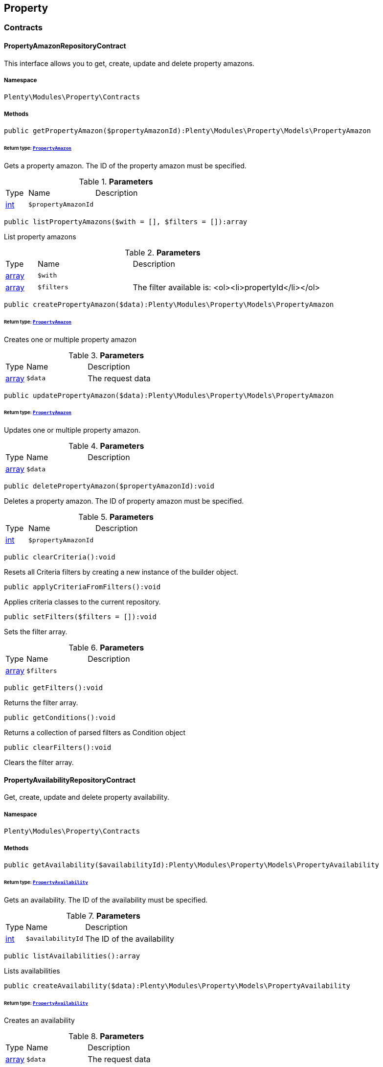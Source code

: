 

[[property_property]]
== Property

[[property_property_contracts]]
===  Contracts
[[property_contracts_propertyamazonrepositorycontract]]
==== PropertyAmazonRepositoryContract

This interface allows you to get, create, update and delete property amazons.



===== Namespace

`Plenty\Modules\Property\Contracts`






===== Methods

[source%nowrap, php]
----

public getPropertyAmazon($propertyAmazonId):Plenty\Modules\Property\Models\PropertyAmazon

----

    


====== *Return type:*        xref:Property.adoc#property_models_propertyamazon[`PropertyAmazon`]


Gets a property amazon. The ID of the property amazon must be specified.

.*Parameters*
[cols="10%,30%,60%"]
|===
|Type |Name |Description
|link:http://php.net/int[int^]
a|`$propertyAmazonId`
a|
|===


[source%nowrap, php]
----

public listPropertyAmazons($with = [], $filters = []):array

----

    





List property amazons

.*Parameters*
[cols="10%,30%,60%"]
|===
|Type |Name |Description
|link:http://php.net/array[array^]
a|`$with`
a|

|link:http://php.net/array[array^]
a|`$filters`
a|The filter available is:
<ol><li>propertyId</li></ol>
|===


[source%nowrap, php]
----

public createPropertyAmazon($data):Plenty\Modules\Property\Models\PropertyAmazon

----

    


====== *Return type:*        xref:Property.adoc#property_models_propertyamazon[`PropertyAmazon`]


Creates one or multiple property amazon

.*Parameters*
[cols="10%,30%,60%"]
|===
|Type |Name |Description
|link:http://php.net/array[array^]
a|`$data`
a|The request data
|===


[source%nowrap, php]
----

public updatePropertyAmazon($data):Plenty\Modules\Property\Models\PropertyAmazon

----

    


====== *Return type:*        xref:Property.adoc#property_models_propertyamazon[`PropertyAmazon`]


Updates one or multiple property amazon.

.*Parameters*
[cols="10%,30%,60%"]
|===
|Type |Name |Description
|link:http://php.net/array[array^]
a|`$data`
a|
|===


[source%nowrap, php]
----

public deletePropertyAmazon($propertyAmazonId):void

----

    





Deletes a property amazon. The ID of property amazon must be specified.

.*Parameters*
[cols="10%,30%,60%"]
|===
|Type |Name |Description
|link:http://php.net/int[int^]
a|`$propertyAmazonId`
a|
|===


[source%nowrap, php]
----

public clearCriteria():void

----

    





Resets all Criteria filters by creating a new instance of the builder object.

[source%nowrap, php]
----

public applyCriteriaFromFilters():void

----

    





Applies criteria classes to the current repository.

[source%nowrap, php]
----

public setFilters($filters = []):void

----

    





Sets the filter array.

.*Parameters*
[cols="10%,30%,60%"]
|===
|Type |Name |Description
|link:http://php.net/array[array^]
a|`$filters`
a|
|===


[source%nowrap, php]
----

public getFilters():void

----

    





Returns the filter array.

[source%nowrap, php]
----

public getConditions():void

----

    





Returns a collection of parsed filters as Condition object

[source%nowrap, php]
----

public clearFilters():void

----

    





Clears the filter array.


[[property_contracts_propertyavailabilityrepositorycontract]]
==== PropertyAvailabilityRepositoryContract

Get, create, update and delete property availability.



===== Namespace

`Plenty\Modules\Property\Contracts`






===== Methods

[source%nowrap, php]
----

public getAvailability($availabilityId):Plenty\Modules\Property\Models\PropertyAvailability

----

    


====== *Return type:*        xref:Property.adoc#property_models_propertyavailability[`PropertyAvailability`]


Gets an availability. The ID of the availability must be specified.

.*Parameters*
[cols="10%,30%,60%"]
|===
|Type |Name |Description
|link:http://php.net/int[int^]
a|`$availabilityId`
a|The ID of the availability
|===


[source%nowrap, php]
----

public listAvailabilities():array

----

    





Lists availabilities

[source%nowrap, php]
----

public createAvailability($data):Plenty\Modules\Property\Models\PropertyAvailability

----

    


====== *Return type:*        xref:Property.adoc#property_models_propertyavailability[`PropertyAvailability`]


Creates an availability

.*Parameters*
[cols="10%,30%,60%"]
|===
|Type |Name |Description
|link:http://php.net/array[array^]
a|`$data`
a|The request data
|===


[source%nowrap, php]
----

public updateAvailability($availabilityId, $data):Plenty\Modules\Property\Models\PropertyAvailability

----

    


====== *Return type:*        xref:Property.adoc#property_models_propertyavailability[`PropertyAvailability`]


Updates an availability. The ID of availability must be specified.

.*Parameters*
[cols="10%,30%,60%"]
|===
|Type |Name |Description
|link:http://php.net/int[int^]
a|`$availabilityId`
a|The ID of the availability

|link:http://php.net/array[array^]
a|`$data`
a|The request data
|===


[source%nowrap, php]
----

public deleteAvailability($availabilityId):array

----

    





Deletes an availability. The ID of availability must be specified.

.*Parameters*
[cols="10%,30%,60%"]
|===
|Type |Name |Description
|link:http://php.net/int[int^]
a|`$availabilityId`
a|The ID of the availability
|===


[source%nowrap, php]
----

public clearCriteria():void

----

    





Resets all Criteria filters by creating a new instance of the builder object.

[source%nowrap, php]
----

public applyCriteriaFromFilters():void

----

    





Applies criteria classes to the current repository.

[source%nowrap, php]
----

public setFilters($filters = []):void

----

    





Sets the filter array.

.*Parameters*
[cols="10%,30%,60%"]
|===
|Type |Name |Description
|link:http://php.net/array[array^]
a|`$filters`
a|
|===


[source%nowrap, php]
----

public getFilters():void

----

    





Returns the filter array.

[source%nowrap, php]
----

public getConditions():void

----

    





Returns a collection of parsed filters as Condition object

[source%nowrap, php]
----

public clearFilters():void

----

    





Clears the filter array.


[[property_contracts_propertygroupnamerepositorycontract]]
==== PropertyGroupNameRepositoryContract

This interface allows you to get, list, create, update and delete property group names.



===== Namespace

`Plenty\Modules\Property\Contracts`






===== Methods

[source%nowrap, php]
----

public getGroupName($groupNameId):Plenty\Modules\Property\Models\PropertyGroupName

----

    


====== *Return type:*        xref:Property.adoc#property_models_propertygroupname[`PropertyGroupName`]


Gets a group name. The ID of the group name must be specified.

.*Parameters*
[cols="10%,30%,60%"]
|===
|Type |Name |Description
|link:http://php.net/int[int^]
a|`$groupNameId`
a|The ID of the group name
|===


[source%nowrap, php]
----

public listGroupNames():array

----

    





Lists group names

[source%nowrap, php]
----

public createGroupName($data):Plenty\Modules\Property\Models\PropertyGroupName

----

    


====== *Return type:*        xref:Property.adoc#property_models_propertygroupname[`PropertyGroupName`]


Creates a group name

.*Parameters*
[cols="10%,30%,60%"]
|===
|Type |Name |Description
|link:http://php.net/array[array^]
a|`$data`
a|The request data
|===


[source%nowrap, php]
----

public updateGroupName($groupNameId, $data):Plenty\Modules\Property\Models\PropertyGroupName

----

    


====== *Return type:*        xref:Property.adoc#property_models_propertygroupname[`PropertyGroupName`]


Updates a group name. The ID of the group name must be specified.

.*Parameters*
[cols="10%,30%,60%"]
|===
|Type |Name |Description
|link:http://php.net/int[int^]
a|`$groupNameId`
a|The ID of the group name

|link:http://php.net/array[array^]
a|`$data`
a|The request data
|===


[source%nowrap, php]
----

public deleteGroupName($groupNameId):array

----

    





Deletes a group name. The ID of group name must be specified.

.*Parameters*
[cols="10%,30%,60%"]
|===
|Type |Name |Description
|link:http://php.net/int[int^]
a|`$groupNameId`
a|The ID of the group name
|===


[source%nowrap, php]
----

public clearCriteria():void

----

    





Resets all Criteria filters by creating a new instance of the builder object.

[source%nowrap, php]
----

public applyCriteriaFromFilters():void

----

    





Applies criteria classes to the current repository.

[source%nowrap, php]
----

public setFilters($filters = []):void

----

    





Sets the filter array.

.*Parameters*
[cols="10%,30%,60%"]
|===
|Type |Name |Description
|link:http://php.net/array[array^]
a|`$filters`
a|
|===


[source%nowrap, php]
----

public getFilters():void

----

    





Returns the filter array.

[source%nowrap, php]
----

public getConditions():void

----

    





Returns a collection of parsed filters as Condition object

[source%nowrap, php]
----

public clearFilters():void

----

    





Clears the filter array.


[[property_contracts_propertygroupoptionrepositorycontract]]
==== PropertyGroupOptionRepositoryContract

This interface allows you to get, create, update and delete property group options.



===== Namespace

`Plenty\Modules\Property\Contracts`






===== Methods

[source%nowrap, php]
----

public getGroupOption($groupOptionId):Plenty\Modules\Property\Models\PropertyGroupOption

----

    


====== *Return type:*        xref:Property.adoc#property_models_propertygroupoption[`PropertyGroupOption`]


Get a group option. The ID of the group option must be specified.

.*Parameters*
[cols="10%,30%,60%"]
|===
|Type |Name |Description
|link:http://php.net/int[int^]
a|`$groupOptionId`
a|The ID of the group option
|===


[source%nowrap, php]
----

public listGroupOptions():array

----

    





List group options

[source%nowrap, php]
----

public createGroupOption($data):Plenty\Modules\Property\Models\PropertyGroupOption

----

    


====== *Return type:*        xref:Property.adoc#property_models_propertygroupoption[`PropertyGroupOption`]


Creates a group option

.*Parameters*
[cols="10%,30%,60%"]
|===
|Type |Name |Description
|link:http://php.net/array[array^]
a|`$data`
a|The request data
|===


[source%nowrap, php]
----

public updateGroupOption($groupOptionId, $data):Plenty\Modules\Property\Models\PropertyGroupOption

----

    


====== *Return type:*        xref:Property.adoc#property_models_propertygroupoption[`PropertyGroupOption`]


Updates a group option. The ID of group option must be specified.

.*Parameters*
[cols="10%,30%,60%"]
|===
|Type |Name |Description
|link:http://php.net/int[int^]
a|`$groupOptionId`
a|The ID of the group option

|link:http://php.net/array[array^]
a|`$data`
a|The request data
|===


[source%nowrap, php]
----

public deleteGroupOption($groupOptionId):array

----

    





Deletes a group option. The ID of group option must be specified.

.*Parameters*
[cols="10%,30%,60%"]
|===
|Type |Name |Description
|link:http://php.net/int[int^]
a|`$groupOptionId`
a|The ID of the group option
|===


[source%nowrap, php]
----

public clearCriteria():void

----

    





Resets all Criteria filters by creating a new instance of the builder object.

[source%nowrap, php]
----

public applyCriteriaFromFilters():void

----

    





Applies criteria classes to the current repository.

[source%nowrap, php]
----

public setFilters($filters = []):void

----

    





Sets the filter array.

.*Parameters*
[cols="10%,30%,60%"]
|===
|Type |Name |Description
|link:http://php.net/array[array^]
a|`$filters`
a|
|===


[source%nowrap, php]
----

public getFilters():void

----

    





Returns the filter array.

[source%nowrap, php]
----

public getConditions():void

----

    





Returns a collection of parsed filters as Condition object

[source%nowrap, php]
----

public clearFilters():void

----

    





Clears the filter array.


[[property_contracts_propertygrouprelationrepositorycontract]]
==== PropertyGroupRelationRepositoryContract

This interface allows you to link or unlink properties with a property group.



===== Namespace

`Plenty\Modules\Property\Contracts`






===== Methods

[source%nowrap, php]
----

public link($propertyId, $propertyGroupId):bool

----

    





Links a property to a property group.

.*Parameters*
[cols="10%,30%,60%"]
|===
|Type |Name |Description
|link:http://php.net/int[int^]
a|`$propertyId`
a|

|link:http://php.net/int[int^]
a|`$propertyGroupId`
a|
|===


[source%nowrap, php]
----

public unlink($propertyId, $propertyGroupId):bool

----

    





Unlinks a property to a property group.

.*Parameters*
[cols="10%,30%,60%"]
|===
|Type |Name |Description
|link:http://php.net/int[int^]
a|`$propertyId`
a|

|link:http://php.net/int[int^]
a|`$propertyGroupId`
a|
|===



[[property_contracts_propertygrouprepositorycontract]]
==== PropertyGroupRepositoryContract

This interface allows you to get, list, create, update and delete property groups. Property groups help to structure properties.



===== Namespace

`Plenty\Modules\Property\Contracts`






===== Methods

[source%nowrap, php]
----

public getGroup($groupId):Plenty\Modules\Property\Models\PropertyGroup

----

    


====== *Return type:*        xref:Property.adoc#property_models_propertygroup[`PropertyGroup`]


Gets a property group. The ID of the group must be specified.

.*Parameters*
[cols="10%,30%,60%"]
|===
|Type |Name |Description
|link:http://php.net/int[int^]
a|`$groupId`
a|The ID of the group
|===


[source%nowrap, php]
----

public listGroups($page = 1, $itemsPerPage = 50, $with = [], $filters = [], $paginate = 1):array

----

    





Lists property groups

.*Parameters*
[cols="10%,30%,60%"]
|===
|Type |Name |Description
|link:http://php.net/int[int^]
a|`$page`
a|The page to get. The default page that will be returned is page 1. See also $paginate.

|link:http://php.net/int[int^]
a|`$itemsPerPage`
a|The number of groups to be displayed per page. The default number of groups per page is 50. See also $paginate.

|link:http://php.net/array[array^]
a|`$with`
a|The relations available are:
<ol><li>properties,</li>
    <li>options and</li>
    <li>names.</li></ol>

|link:http://php.net/array[array^]
a|`$filters`
a|The filters allow to reduce the results listed. The following filters are currently availablle:
<ol><li>ID</li>
    <li>name</li>
    <li>lang</li>
    <li>optionIdentifier</li>
    <li>groupType</li>
    <li>surchargeType/li></ol>

|link:http://php.net/int[int^]
a|`$paginate`
a|Defines whether or not the result will be a paginated result or a list with all results. If 1 is given for the parameter, the result will be paginated.
|===


[source%nowrap, php]
----

public createGroup($data):Plenty\Modules\Property\Models\PropertyGroup

----

    


====== *Return type:*        xref:Property.adoc#property_models_propertygroup[`PropertyGroup`]


Creates a property group

.*Parameters*
[cols="10%,30%,60%"]
|===
|Type |Name |Description
|link:http://php.net/array[array^]
a|`$data`
a|The request data
|===


[source%nowrap, php]
----

public updateGroup($groupId, $data):Plenty\Modules\Property\Models\PropertyGroup

----

    


====== *Return type:*        xref:Property.adoc#property_models_propertygroup[`PropertyGroup`]


Updates a property group. The ID of group must be specified.

.*Parameters*
[cols="10%,30%,60%"]
|===
|Type |Name |Description
|link:http://php.net/int[int^]
a|`$groupId`
a|The ID of the group

|link:http://php.net/array[array^]
a|`$data`
a|The request data
|===


[source%nowrap, php]
----

public deleteGroup($groupId):array

----

    





Deletes a property group. The ID of group must be specified.

.*Parameters*
[cols="10%,30%,60%"]
|===
|Type |Name |Description
|link:http://php.net/int[int^]
a|`$groupId`
a|The ID of the group
|===


[source%nowrap, php]
----

public clearCriteria():void

----

    





Resets all Criteria filters by creating a new instance of the builder object.

[source%nowrap, php]
----

public applyCriteriaFromFilters():void

----

    





Applies criteria classes to the current repository.

[source%nowrap, php]
----

public setFilters($filters = []):void

----

    





Sets the filter array.

.*Parameters*
[cols="10%,30%,60%"]
|===
|Type |Name |Description
|link:http://php.net/array[array^]
a|`$filters`
a|
|===


[source%nowrap, php]
----

public getFilters():void

----

    





Returns the filter array.

[source%nowrap, php]
----

public getConditions():void

----

    





Returns a collection of parsed filters as Condition object

[source%nowrap, php]
----

public clearFilters():void

----

    





Clears the filter array.


[[property_contracts_propertymarketrepositorycontract]]
==== PropertyMarketRepositoryContract

This interface allows you to get, list, create, update and delete property markets.



===== Namespace

`Plenty\Modules\Property\Contracts`






===== Methods

[source%nowrap, php]
----

public getPropertyMarket($propertyMarketId):Plenty\Modules\Property\Models\PropertyMarket

----

    


====== *Return type:*        xref:Property.adoc#property_models_propertymarket[`PropertyMarket`]


Gets a property market. The ID of the property market must be specified.

.*Parameters*
[cols="10%,30%,60%"]
|===
|Type |Name |Description
|link:http://php.net/int[int^]
a|`$propertyMarketId`
a|The ID of the property market
|===


[source%nowrap, php]
----

public listPropertyMarkets():array

----

    





Lists property markets

[source%nowrap, php]
----

public createPropertyMarket($data):Plenty\Modules\Property\Models\PropertyMarket

----

    


====== *Return type:*        xref:Property.adoc#property_models_propertymarket[`PropertyMarket`]


Creates a property market

.*Parameters*
[cols="10%,30%,60%"]
|===
|Type |Name |Description
|link:http://php.net/array[array^]
a|`$data`
a|The request data
|===


[source%nowrap, php]
----

public updatePropertyMarket($propertyMarketId, $data):Plenty\Modules\Property\Models\PropertyMarket

----

    


====== *Return type:*        xref:Property.adoc#property_models_propertymarket[`PropertyMarket`]


Updates a property market. The ID of property market must be specified.

.*Parameters*
[cols="10%,30%,60%"]
|===
|Type |Name |Description
|link:http://php.net/int[int^]
a|`$propertyMarketId`
a|The ID of the property market

|link:http://php.net/array[array^]
a|`$data`
a|The request data
|===


[source%nowrap, php]
----

public deletePropertyMarket($propertyMarketId):array

----

    





Deletes a property market. The ID of property market must be specified.

.*Parameters*
[cols="10%,30%,60%"]
|===
|Type |Name |Description
|link:http://php.net/int[int^]
a|`$propertyMarketId`
a|The ID of the property market
|===


[source%nowrap, php]
----

public clearCriteria():void

----

    





Resets all Criteria filters by creating a new instance of the builder object.

[source%nowrap, php]
----

public applyCriteriaFromFilters():void

----

    





Applies criteria classes to the current repository.

[source%nowrap, php]
----

public setFilters($filters = []):void

----

    





Sets the filter array.

.*Parameters*
[cols="10%,30%,60%"]
|===
|Type |Name |Description
|link:http://php.net/array[array^]
a|`$filters`
a|
|===


[source%nowrap, php]
----

public getFilters():void

----

    





Returns the filter array.

[source%nowrap, php]
----

public getConditions():void

----

    





Returns a collection of parsed filters as Condition object

[source%nowrap, php]
----

public clearFilters():void

----

    





Clears the filter array.


[[property_contracts_propertynamerepositorycontract]]
==== PropertyNameRepositoryContract

This interface allows you to get, list, create, update and delete property names.



===== Namespace

`Plenty\Modules\Property\Contracts`






===== Methods

[source%nowrap, php]
----

public getName($nameId):Plenty\Modules\Property\Models\PropertyName

----

    


====== *Return type:*        xref:Property.adoc#property_models_propertyname[`PropertyName`]


Gets a property name. The ID of the property name must be specified.

.*Parameters*
[cols="10%,30%,60%"]
|===
|Type |Name |Description
|link:http://php.net/int[int^]
a|`$nameId`
a|The ID of the name
|===


[source%nowrap, php]
----

public listNames($filters = []):array

----

    





Lists property names

.*Parameters*
[cols="10%,30%,60%"]
|===
|Type |Name |Description
|link:http://php.net/array[array^]
a|`$filters`
a|
|===


[source%nowrap, php]
----

public createName($data):Plenty\Modules\Property\Models\PropertyName

----

    


====== *Return type:*        xref:Property.adoc#property_models_propertyname[`PropertyName`]


Creates a property name

.*Parameters*
[cols="10%,30%,60%"]
|===
|Type |Name |Description
|link:http://php.net/array[array^]
a|`$data`
a|The request data
|===


[source%nowrap, php]
----

public updateName($nameId, $data):Plenty\Modules\Property\Models\PropertyName

----

    


====== *Return type:*        xref:Property.adoc#property_models_propertyname[`PropertyName`]


Updates a property name. The ID of property name must be specified.

.*Parameters*
[cols="10%,30%,60%"]
|===
|Type |Name |Description
|link:http://php.net/int[int^]
a|`$nameId`
a|The ID of the name

|link:http://php.net/array[array^]
a|`$data`
a|
|===


[source%nowrap, php]
----

public deleteName($nameId):array

----

    





Deletes a property name. The ID of property name must be specified.

.*Parameters*
[cols="10%,30%,60%"]
|===
|Type |Name |Description
|link:http://php.net/int[int^]
a|`$nameId`
a|The ID of the name
|===


[source%nowrap, php]
----

public getPropertyByName($name):Plenty\Modules\Property\Models\PropertyName

----

    


====== *Return type:*        xref:Property.adoc#property_models_propertyname[`PropertyName`]


Get a property name by name

.*Parameters*
[cols="10%,30%,60%"]
|===
|Type |Name |Description
|link:http://php.net/string[string^]
a|`$name`
a|
|===


[source%nowrap, php]
----

public clearCriteria():void

----

    





Resets all Criteria filters by creating a new instance of the builder object.

[source%nowrap, php]
----

public applyCriteriaFromFilters():void

----

    





Applies criteria classes to the current repository.

[source%nowrap, php]
----

public setFilters($filters = []):void

----

    





Sets the filter array.

.*Parameters*
[cols="10%,30%,60%"]
|===
|Type |Name |Description
|link:http://php.net/array[array^]
a|`$filters`
a|
|===


[source%nowrap, php]
----

public getFilters():void

----

    





Returns the filter array.

[source%nowrap, php]
----

public getConditions():void

----

    





Returns a collection of parsed filters as Condition object

[source%nowrap, php]
----

public clearFilters():void

----

    





Clears the filter array.


[[property_contracts_propertyoptionrepositorycontract]]
==== PropertyOptionRepositoryContract

This interface allows you to get, list, create, update and delete property options.



===== Namespace

`Plenty\Modules\Property\Contracts`






===== Methods

[source%nowrap, php]
----

public getPropertyOption($propertyOptionId):Plenty\Modules\Property\Models\PropertyOption

----

    


====== *Return type:*        xref:Property.adoc#property_models_propertyoption[`PropertyOption`]


Gets a property option. The ID of the property option must be specified.

.*Parameters*
[cols="10%,30%,60%"]
|===
|Type |Name |Description
|link:http://php.net/int[int^]
a|`$propertyOptionId`
a|
|===


[source%nowrap, php]
----

public listPropertyOptions():array

----

    





List property options

[source%nowrap, php]
----

public createPropertyOption($data):Plenty\Modules\Property\Models\PropertyOption

----

    


====== *Return type:*        xref:Property.adoc#property_models_propertyoption[`PropertyOption`]


Creates a property option

.*Parameters*
[cols="10%,30%,60%"]
|===
|Type |Name |Description
|link:http://php.net/array[array^]
a|`$data`
a|The request data
|===


[source%nowrap, php]
----

public createPropertyOptions($data):array

----

    





Creates property options

.*Parameters*
[cols="10%,30%,60%"]
|===
|Type |Name |Description
|link:http://php.net/array[array^]
a|`$data`
a|The request data
|===


[source%nowrap, php]
----

public updatePropertyOption($propertyOptionId, $data):Plenty\Modules\Property\Models\PropertyOption

----

    


====== *Return type:*        xref:Property.adoc#property_models_propertyoption[`PropertyOption`]


Updates a property option. The ID of property option must be specified.

.*Parameters*
[cols="10%,30%,60%"]
|===
|Type |Name |Description
|link:http://php.net/int[int^]
a|`$propertyOptionId`
a|

|link:http://php.net/array[array^]
a|`$data`
a|
|===


[source%nowrap, php]
----

public deletePropertyOption($propertyOptionId):array

----

    





Deletes a property option. The ID of property option must be specified.

.*Parameters*
[cols="10%,30%,60%"]
|===
|Type |Name |Description
|link:http://php.net/int[int^]
a|`$propertyOptionId`
a|
|===


[source%nowrap, php]
----

public deletePropertyOptions($optionIds):array

----

    





Delete one or more property options.

.*Parameters*
[cols="10%,30%,60%"]
|===
|Type |Name |Description
|link:http://php.net/array[array^]
a|`$optionIds`
a|
|===


[source%nowrap, php]
----

public clearCriteria():void

----

    





Resets all Criteria filters by creating a new instance of the builder object.

[source%nowrap, php]
----

public applyCriteriaFromFilters():void

----

    





Applies criteria classes to the current repository.

[source%nowrap, php]
----

public setFilters($filters = []):void

----

    





Sets the filter array.

.*Parameters*
[cols="10%,30%,60%"]
|===
|Type |Name |Description
|link:http://php.net/array[array^]
a|`$filters`
a|
|===


[source%nowrap, php]
----

public getFilters():void

----

    





Returns the filter array.

[source%nowrap, php]
----

public getConditions():void

----

    





Returns a collection of parsed filters as Condition object

[source%nowrap, php]
----

public clearFilters():void

----

    





Clears the filter array.


[[property_contracts_propertyrelationmarkuprepositorycontract]]
==== PropertyRelationMarkupRepositoryContract

This interface allows you to get, list, create, update and delete property relation markups.



===== Namespace

`Plenty\Modules\Property\Contracts`






===== Methods

[source%nowrap, php]
----

public getRelationMarkup($relationMarkupId):Plenty\Modules\Property\Models\PropertyRelationMarkup

----

    


====== *Return type:*        xref:Property.adoc#property_models_propertyrelationmarkup[`PropertyRelationMarkup`]


Get a property relation markup. The ID of the property relation markup must be specified.

.*Parameters*
[cols="10%,30%,60%"]
|===
|Type |Name |Description
|link:http://php.net/int[int^]
a|`$relationMarkupId`
a|
|===


[source%nowrap, php]
----

public listRelationMarkups():array

----

    





List property relation markups

[source%nowrap, php]
----

public createRelationMarkup($data):Plenty\Modules\Property\Models\PropertyRelationMarkup

----

    


====== *Return type:*        xref:Property.adoc#property_models_propertyrelationmarkup[`PropertyRelationMarkup`]


Creates a property relation markup

.*Parameters*
[cols="10%,30%,60%"]
|===
|Type |Name |Description
|link:http://php.net/array[array^]
a|`$data`
a|The request data
|===


[source%nowrap, php]
----

public updateRelationMarkup($relationMarkupId, $data):Plenty\Modules\Property\Models\PropertyRelationMarkup

----

    


====== *Return type:*        xref:Property.adoc#property_models_propertyrelationmarkup[`PropertyRelationMarkup`]


Updates a property relation markup. The ID of property relation markup must be specified.

.*Parameters*
[cols="10%,30%,60%"]
|===
|Type |Name |Description
|link:http://php.net/int[int^]
a|`$relationMarkupId`
a|

|link:http://php.net/array[array^]
a|`$data`
a|
|===


[source%nowrap, php]
----

public deleteRelationMarkup($relationMarkupId):void

----

    





Deletes a property relation markup. The ID of property relation markup must be specified.

.*Parameters*
[cols="10%,30%,60%"]
|===
|Type |Name |Description
|link:http://php.net/int[int^]
a|`$relationMarkupId`
a|
|===


[source%nowrap, php]
----

public clearCriteria():void

----

    





Resets all Criteria filters by creating a new instance of the builder object.

[source%nowrap, php]
----

public applyCriteriaFromFilters():void

----

    





Applies criteria classes to the current repository.

[source%nowrap, php]
----

public setFilters($filters = []):void

----

    





Sets the filter array.

.*Parameters*
[cols="10%,30%,60%"]
|===
|Type |Name |Description
|link:http://php.net/array[array^]
a|`$filters`
a|
|===


[source%nowrap, php]
----

public getFilters():void

----

    





Returns the filter array.

[source%nowrap, php]
----

public getConditions():void

----

    





Returns a collection of parsed filters as Condition object

[source%nowrap, php]
----

public clearFilters():void

----

    





Clears the filter array.


[[property_contracts_propertyrelationrepositorycontract]]
==== PropertyRelationRepositoryContract

This interface allows you to get, create, update and delete property relations.



===== Namespace

`Plenty\Modules\Property\Contracts`






===== Methods

[source%nowrap, php]
----

public getRelation($relationId):Plenty\Modules\Property\Models\PropertyRelation

----

    


====== *Return type:*        xref:Property.adoc#property_models_propertyrelation[`PropertyRelation`]


Gets a property relation. The ID of the property relation must be specified.

.*Parameters*
[cols="10%,30%,60%"]
|===
|Type |Name |Description
|link:http://php.net/int[int^]
a|`$relationId`
a|
|===


[source%nowrap, php]
----

public listRelations($filters = [], $page = 1, $itemsPerPage = 50, $paginate):array

----

    





List property relations

.*Parameters*
[cols="10%,30%,60%"]
|===
|Type |Name |Description
|link:http://php.net/array[array^]
a|`$filters`
a|

|link:http://php.net/int[int^]
a|`$page`
a|

|link:http://php.net/int[int^]
a|`$itemsPerPage`
a|

|link:http://php.net/int[int^]
a|`$paginate`
a|
|===


[source%nowrap, php]
----

public createRelation($data):Plenty\Modules\Property\Models\PropertyRelation

----

    


====== *Return type:*        xref:Property.adoc#property_models_propertyrelation[`PropertyRelation`]


Creates a property relation

.*Parameters*
[cols="10%,30%,60%"]
|===
|Type |Name |Description
|link:http://php.net/array[array^]
a|`$data`
a|The request data
|===


[source%nowrap, php]
----

public updateRelation($relationId, $data):Plenty\Modules\Property\Models\PropertyRelation

----

    


====== *Return type:*        xref:Property.adoc#property_models_propertyrelation[`PropertyRelation`]


Updates a property relation. The ID of property relation must be specified.

.*Parameters*
[cols="10%,30%,60%"]
|===
|Type |Name |Description
|link:http://php.net/int[int^]
a|`$relationId`
a|

|link:http://php.net/array[array^]
a|`$data`
a|
|===


[source%nowrap, php]
----

public deleteRelation($relationId):void

----

    





Deletes a property relation. The ID of property relation must be specified.

.*Parameters*
[cols="10%,30%,60%"]
|===
|Type |Name |Description
|link:http://php.net/int[int^]
a|`$relationId`
a|
|===


[source%nowrap, php]
----

public savePropertyRelationFile($relationId, $data, $file = &quot;&quot;):string

----

    





Save property relation file to S3

.*Parameters*
[cols="10%,30%,60%"]
|===
|Type |Name |Description
|link:http://php.net/int[int^]
a|`$relationId`
a|

|link:http://php.net/array[array^]
a|`$data`
a|

|link:http://php.net/string[string^]
a|`$file`
a|
|===


[source%nowrap, php]
----

public clearCriteria():void

----

    





Resets all Criteria filters by creating a new instance of the builder object.

[source%nowrap, php]
----

public applyCriteriaFromFilters():void

----

    





Applies criteria classes to the current repository.

[source%nowrap, php]
----

public setFilters($filters = []):void

----

    





Sets the filter array.

.*Parameters*
[cols="10%,30%,60%"]
|===
|Type |Name |Description
|link:http://php.net/array[array^]
a|`$filters`
a|
|===


[source%nowrap, php]
----

public getFilters():void

----

    





Returns the filter array.

[source%nowrap, php]
----

public getConditions():void

----

    





Returns a collection of parsed filters as Condition object

[source%nowrap, php]
----

public clearFilters():void

----

    





Clears the filter array.


[[property_contracts_propertyrelationvaluerepositorycontract]]
==== PropertyRelationValueRepositoryContract

This interface allows you to get, create, update and delete property relation values.



===== Namespace

`Plenty\Modules\Property\Contracts`






===== Methods

[source%nowrap, php]
----

public getPropertyRelationValue($propertyRelationValueId):Plenty\Modules\Property\Models\PropertyRelationValue

----

    


====== *Return type:*        xref:Property.adoc#property_models_propertyrelationvalue[`PropertyRelationValue`]


Gets an property relation value. The ID of the property relation value must be specified.

.*Parameters*
[cols="10%,30%,60%"]
|===
|Type |Name |Description
|link:http://php.net/int[int^]
a|`$propertyRelationValueId`
a|
|===


[source%nowrap, php]
----

public listPropertyRelationValues():array

----

    





List property relation values

[source%nowrap, php]
----

public createPropertyRelationValue($data):Plenty\Modules\Property\Models\PropertyRelationValue

----

    


====== *Return type:*        xref:Property.adoc#property_models_propertyrelationvalue[`PropertyRelationValue`]


Creates an property relation value

.*Parameters*
[cols="10%,30%,60%"]
|===
|Type |Name |Description
|link:http://php.net/array[array^]
a|`$data`
a|The request data
|===


[source%nowrap, php]
----

public updatePropertyRelationValue($propertyRelationValueId, $data):Plenty\Modules\Property\Models\PropertyRelationValue

----

    


====== *Return type:*        xref:Property.adoc#property_models_propertyrelationvalue[`PropertyRelationValue`]


Updates a property relation value. The ID of property relation value must be specified.

.*Parameters*
[cols="10%,30%,60%"]
|===
|Type |Name |Description
|link:http://php.net/int[int^]
a|`$propertyRelationValueId`
a|

|link:http://php.net/array[array^]
a|`$data`
a|
|===


[source%nowrap, php]
----

public updatePropertyRelationValues($data):Plenty\Modules\Property\Models\PropertyRelationValue

----

    


====== *Return type:*        xref:Property.adoc#property_models_propertyrelationvalue[`PropertyRelationValue`]


Update multiple property relation values

.*Parameters*
[cols="10%,30%,60%"]
|===
|Type |Name |Description
|link:http://php.net/array[array^]
a|`$data`
a|
|===


[source%nowrap, php]
----

public deletePropertyRelationValue($propertyRelationValueId):void

----

    





Delete a property relation value

.*Parameters*
[cols="10%,30%,60%"]
|===
|Type |Name |Description
|link:http://php.net/int[int^]
a|`$propertyRelationValueId`
a|
|===


[source%nowrap, php]
----

public deleteRelationsByRelationId($relationId):void

----

    





Delete all property relation values of a specified property relation.

.*Parameters*
[cols="10%,30%,60%"]
|===
|Type |Name |Description
|link:http://php.net/int[int^]
a|`$relationId`
a|
|===


[source%nowrap, php]
----

public clearCriteria():void

----

    





Resets all Criteria filters by creating a new instance of the builder object.

[source%nowrap, php]
----

public applyCriteriaFromFilters():void

----

    





Applies criteria classes to the current repository.

[source%nowrap, php]
----

public setFilters($filters = []):void

----

    





Sets the filter array.

.*Parameters*
[cols="10%,30%,60%"]
|===
|Type |Name |Description
|link:http://php.net/array[array^]
a|`$filters`
a|
|===


[source%nowrap, php]
----

public getFilters():void

----

    





Returns the filter array.

[source%nowrap, php]
----

public getConditions():void

----

    





Returns a collection of parsed filters as Condition object

[source%nowrap, php]
----

public clearFilters():void

----

    





Clears the filter array.


[[property_contracts_propertyrepositorycontract]]
==== PropertyRepositoryContract

This interface allows you to get, create, update and delete properties.



===== Namespace

`Plenty\Modules\Property\Contracts`






===== Methods

[source%nowrap, php]
----

public getProperty($propertyId, $with = []):Plenty\Modules\Property\Models\Property

----

    


====== *Return type:*        xref:Property.adoc#property_models_property[`Property`]


Gets a property. The ID of the property must be specified.

.*Parameters*
[cols="10%,30%,60%"]
|===
|Type |Name |Description
|link:http://php.net/int[int^]
a|`$propertyId`
a|The id of the property

|link:http://php.net/array[array^]
a|`$with`
a|The relations available are:
<ol><li>availibilities</li>
    <li>relation</li>
    <li>selections</li>
    <li>names</li>
    <li>options</li>
    <li>markets</li>
    <li>groups</li></ol>
|===


[source%nowrap, php]
----

public listProperties($page = 1, $itemsPerPage = 50, $with = [], $filters = [], $paginate = 1, $orderBy = []):array

----

    





Lists properties

.*Parameters*
[cols="10%,30%,60%"]
|===
|Type |Name |Description
|link:http://php.net/int[int^]
a|`$page`
a|The page to get. The default page that will be returned is page 1. See also $paginate.

|link:http://php.net/int[int^]
a|`$itemsPerPage`
a|The number of properties to be displayed per page. The default number of properties per page is 50. See also $paginate.

|link:http://php.net/array[array^]
a|`$with`
a|The relations available are:
<ol><li>availibilities</li>
    <li>relation</li>
    <li>selections</li>
    <li>names</li>
    <li>options</li>
    <li>markets</li>
    <li>groups</li></ol>

|link:http://php.net/array[array^]
a|`$filters`
a|The following filters are available:
<ol><li>id</li>
    <li>cast</li>
    <li>position</li>
    <li>name</li>
    <li>lang</li>
    <li>group</li></ol>

|link:http://php.net/int[int^]
a|`$paginate`
a|Defines whether or not the result will be a paginated result or a list with all results. If 1 is given for the parameter, the result will be paginated.

|link:http://php.net/array[array^]
a|`$orderBy`
a|The order after which the result is sorted
|===


[source%nowrap, php]
----

public createProperty($data):Plenty\Modules\Property\Models\Property

----

    


====== *Return type:*        xref:Property.adoc#property_models_property[`Property`]


Creates a property

.*Parameters*
[cols="10%,30%,60%"]
|===
|Type |Name |Description
|link:http://php.net/array[array^]
a|`$data`
a|The request data
|===


[source%nowrap, php]
----

public updateProperty($propertyId, $data):Plenty\Modules\Property\Models\Property

----

    


====== *Return type:*        xref:Property.adoc#property_models_property[`Property`]


Updates a property. The ID of property must be specified.

.*Parameters*
[cols="10%,30%,60%"]
|===
|Type |Name |Description
|link:http://php.net/int[int^]
a|`$propertyId`
a|

|link:http://php.net/array[array^]
a|`$data`
a|
|===


[source%nowrap, php]
----

public deleteProperty($propertyId):void

----

    





Deletes a property. The ID of property must be specified.

.*Parameters*
[cols="10%,30%,60%"]
|===
|Type |Name |Description
|link:http://php.net/int[int^]
a|`$propertyId`
a|
|===


[source%nowrap, php]
----

public clearCriteria():void

----

    





Resets all Criteria filters by creating a new instance of the builder object.

[source%nowrap, php]
----

public applyCriteriaFromFilters():void

----

    





Applies criteria classes to the current repository.

[source%nowrap, php]
----

public setFilters($filters = []):void

----

    





Sets the filter array.

.*Parameters*
[cols="10%,30%,60%"]
|===
|Type |Name |Description
|link:http://php.net/array[array^]
a|`$filters`
a|
|===


[source%nowrap, php]
----

public getFilters():void

----

    





Returns the filter array.

[source%nowrap, php]
----

public getConditions():void

----

    





Returns a collection of parsed filters as Condition object

[source%nowrap, php]
----

public clearFilters():void

----

    





Clears the filter array.


[[property_contracts_propertyselectionrepositorycontract]]
==== PropertySelectionRepositoryContract

This interface allows you to get, create, update and delete property selections.



===== Namespace

`Plenty\Modules\Property\Contracts`






===== Methods

[source%nowrap, php]
----

public getPropertySelection($propertySelectionId):Plenty\Modules\Property\Models\PropertySelection

----

    


====== *Return type:*        xref:Property.adoc#property_models_propertyselection[`PropertySelection`]


Gets a property selection. The ID of the property selection must be specified.

.*Parameters*
[cols="10%,30%,60%"]
|===
|Type |Name |Description
|link:http://php.net/int[int^]
a|`$propertySelectionId`
a|
|===


[source%nowrap, php]
----

public listPropertySelections($page = 1, $itemsPerPage = 50, $with = [], $filters = []):array

----

    





List property selections

.*Parameters*
[cols="10%,30%,60%"]
|===
|Type |Name |Description
|link:http://php.net/int[int^]
a|`$page`
a|The page to get. The default page that will be returned is page 1. See also $paginate.

|link:http://php.net/int[int^]
a|`$itemsPerPage`
a|The number of property selections to be displayed per page. The default number of selections per page is 50. See also $paginate.

|link:http://php.net/array[array^]
a|`$with`
a|The relations available are:
<ol><li>property</li>
    <li>relation</li></ol>

|link:http://php.net/array[array^]
a|`$filters`
a|The filter available is:
<ol><li>porpertyId</li></ol>
|===


[source%nowrap, php]
----

public createPropertySelection($data):Plenty\Modules\Property\Models\PropertySelection

----

    


====== *Return type:*        xref:Property.adoc#property_models_propertyselection[`PropertySelection`]


Creates a property selection

.*Parameters*
[cols="10%,30%,60%"]
|===
|Type |Name |Description
|link:http://php.net/array[array^]
a|`$data`
a|The request data
|===


[source%nowrap, php]
----

public updatePropertySelection($propertySelectionId, $data):Plenty\Modules\Property\Models\PropertySelection

----

    


====== *Return type:*        xref:Property.adoc#property_models_propertyselection[`PropertySelection`]


Updates a property selection. The ID of property selection must be specified.

.*Parameters*
[cols="10%,30%,60%"]
|===
|Type |Name |Description
|link:http://php.net/int[int^]
a|`$propertySelectionId`
a|

|link:http://php.net/array[array^]
a|`$data`
a|
|===


[source%nowrap, php]
----

public deletePropertySelection($propertySelectionId):void

----

    





Deletes a property selection. The ID of property selection must be specified.

.*Parameters*
[cols="10%,30%,60%"]
|===
|Type |Name |Description
|link:http://php.net/int[int^]
a|`$propertySelectionId`
a|
|===


[source%nowrap, php]
----

public clearCriteria():void

----

    





Resets all Criteria filters by creating a new instance of the builder object.

[source%nowrap, php]
----

public applyCriteriaFromFilters():void

----

    





Applies criteria classes to the current repository.

[source%nowrap, php]
----

public setFilters($filters = []):void

----

    





Sets the filter array.

.*Parameters*
[cols="10%,30%,60%"]
|===
|Type |Name |Description
|link:http://php.net/array[array^]
a|`$filters`
a|
|===


[source%nowrap, php]
----

public getFilters():void

----

    





Returns the filter array.

[source%nowrap, php]
----

public getConditions():void

----

    





Returns a collection of parsed filters as Condition object

[source%nowrap, php]
----

public clearFilters():void

----

    





Clears the filter array.

[[property_property_models]]
===  Models
[[property_models_property]]
==== Property

The property model. Properties allow to further describe items, categories etc. A property can have one name per language. The property names have an own model.



===== Namespace

`Plenty\Modules\Property\Models`





.Properties
[cols="10%,30%,60%"]
|===
|Type |Name |Description

|link:http://php.net/int[int^]
    a|id
    a|The ID of the property
|link:http://php.net/string[string^]
    a|cast
    a|The cast of the property (array values: 'empty','int','float','selection','shortText','longText','date','file')
|link:http://php.net/int[int^]
    a|position
    a|The position of the property
|
    a|createdAt
    a|The date when the property was created
|
    a|updatedAt
    a|The date when the property was last updated
|        xref:Miscellaneous.adoc#miscellaneous_eloquent_collection[`Collection`]
    a|names
    a|
|        xref:Miscellaneous.adoc#miscellaneous_eloquent_collection[`Collection`]
    a|options
    a|
|        xref:Miscellaneous.adoc#miscellaneous_eloquent_collection[`Collection`]
    a|relation
    a|
|===


===== Methods

[source%nowrap, php]
----

public toArray()

----

    





Returns this model as an array.


[[property_models_propertyamazon]]
==== PropertyAmazon

The property amazon model.



===== Namespace

`Plenty\Modules\Property\Models`





.Properties
[cols="10%,30%,60%"]
|===
|Type |Name |Description

|link:http://php.net/int[int^]
    a|id
    a|The ID of the property amazon
|link:http://php.net/int[int^]
    a|propertyId
    a|The ID of the property
|link:http://php.net/string[string^]
    a|platform
    a|The platform of the property amazon
|link:http://php.net/string[string^]
    a|category
    a|The category of the property amazon
|link:http://php.net/string[string^]
    a|field
    a|The field of the property amazon
|
    a|createdAt
    a|The date when the property name was created
|
    a|updatedAt
    a|The date when the property name was last updated
|        xref:Property.adoc#property_models_property[`Property`]
    a|propertyRelation
    a|
|===


===== Methods

[source%nowrap, php]
----

public toArray()

----

    





Returns this model as an array.


[[property_models_propertyavailability]]
==== PropertyAvailability

The property availability model.



===== Namespace

`Plenty\Modules\Property\Models`





.Properties
[cols="10%,30%,60%"]
|===
|Type |Name |Description

|link:http://php.net/int[int^]
    a|id
    a|The ID of the property availability
|link:http://php.net/int[int^]
    a|propertyId
    a|The ID of the property
|link:http://php.net/string[string^]
    a|type
    a|The type of the property availability
|link:http://php.net/float[float^]
    a|value
    a|The value of the property availability
|
    a|createdAt
    a|The date when the property availability was created
|
    a|updatedAt
    a|The date when the property availability was last updated
|===


===== Methods

[source%nowrap, php]
----

public toArray()

----

    





Returns this model as an array.


[[property_models_propertygroup]]
==== PropertyGroup

The property group model. A property group allows to group several properties together and helps to structure properties. Property groups can have different names per language. The property group names have an own model.



===== Namespace

`Plenty\Modules\Property\Models`





.Properties
[cols="10%,30%,60%"]
|===
|Type |Name |Description

|link:http://php.net/int[int^]
    a|id
    a|The ID of the property group
|link:http://php.net/int[int^]
    a|position
    a|The position of the property group
|
    a|createdAt
    a|The date when the property group was created
|
    a|updatedAt
    a|The date when the property group was last updated
|===


===== Methods

[source%nowrap, php]
----

public toArray()

----

    





Returns this model as an array.


[[property_models_propertygroupname]]
==== PropertyGroupName

The property group name model. A property group can have several names. One name per language. Each name has a unique ID.



===== Namespace

`Plenty\Modules\Property\Models`





.Properties
[cols="10%,30%,60%"]
|===
|Type |Name |Description

|link:http://php.net/int[int^]
    a|id
    a|The ID of the property group name
|link:http://php.net/int[int^]
    a|propertyGroupId
    a|The ID of the property group
|link:http://php.net/string[string^]
    a|lang
    a|The language of the property group name as ISO 639-1 language code, e.g. en for English
|link:http://php.net/string[string^]
    a|name
    a|The name of the property group
|link:http://php.net/string[string^]
    a|description
    a|The description of the property group
|
    a|createdAt
    a|The date when the property group name was created
|
    a|updatedAt
    a|The date when the property group name was last updated
|===


===== Methods

[source%nowrap, php]
----

public toArray()

----

    





Returns this model as an array.


[[property_models_propertygroupoption]]
==== PropertyGroupOption

The property group option model.



===== Namespace

`Plenty\Modules\Property\Models`





.Properties
[cols="10%,30%,60%"]
|===
|Type |Name |Description

|link:http://php.net/int[int^]
    a|id
    a|The ID of the property group option
|link:http://php.net/int[int^]
    a|propertyGroupId
    a|The ID of the property group
|link:http://php.net/string[string^]
    a|groupOptionIdentifier
    a|The identifier of the property group option
|link:http://php.net/string[string^]
    a|value
    a|The value of the property group option
|
    a|createdAt
    a|The date when the property group option was created
|
    a|updatedAt
    a|The date when the property group option was last updated
|===


===== Methods

[source%nowrap, php]
----

public toArray()

----

    





Returns this model as an array.


[[property_models_propertygrouprelation]]
==== PropertyGroupRelation

The property group relation model. The model shows which property is related to which property group.



===== Namespace

`Plenty\Modules\Property\Models`





.Properties
[cols="10%,30%,60%"]
|===
|Type |Name |Description

|link:http://php.net/int[int^]
    a|propertyId
    a|The ID of the property
|link:http://php.net/int[int^]
    a|propertyGroupId
    a|The ID of the property group
|===


===== Methods

[source%nowrap, php]
----

public toArray()

----

    





Returns this model as an array.


[[property_models_propertymarket]]
==== PropertyMarket

The property market model.



===== Namespace

`Plenty\Modules\Property\Models`





.Properties
[cols="10%,30%,60%"]
|===
|Type |Name |Description

|link:http://php.net/int[int^]
    a|id
    a|The ID of the property market
|link:http://php.net/int[int^]
    a|propertyId
    a|The ID of the property
|link:http://php.net/float[float^]
    a|referrerId
    a|The ID of the referrer
|link:http://php.net/int[int^]
    a|referrerSubId
    a|The ID of the sub referrer
|link:http://php.net/string[string^]
    a|value
    a|The value of the property market
|
    a|createdAt
    a|The date when the property market was created
|
    a|updatedAt
    a|The date when the property market was last updated
|===


===== Methods

[source%nowrap, php]
----

public toArray()

----

    





Returns this model as an array.


[[property_models_propertyname]]
==== PropertyName

The property name model. A property can have several names. One name per language. Each name has a unique ID.



===== Namespace

`Plenty\Modules\Property\Models`





.Properties
[cols="10%,30%,60%"]
|===
|Type |Name |Description

|link:http://php.net/int[int^]
    a|id
    a|The ID of the property name
|link:http://php.net/int[int^]
    a|propertyId
    a|The ID of the property
|link:http://php.net/string[string^]
    a|lang
    a|The language of the property name as ISO 639-1 language code, e.g. en for English
|link:http://php.net/string[string^]
    a|name
    a|The name of the property
|link:http://php.net/string[string^]
    a|description
    a|The description of the property
|
    a|createdAt
    a|The date when the property name was created
|
    a|updatedAt
    a|The date when the property name was last updated
|        xref:Property.adoc#property_models_property[`Property`]
    a|propertyRelation
    a|
|===


===== Methods

[source%nowrap, php]
----

public toArray()

----

    





Returns this model as an array.


[[property_models_propertyoption]]
==== PropertyOption

The property option model. Property options allow to add further specification to a property. Each property option can have several values. The porperty option values have an own model.



===== Namespace

`Plenty\Modules\Property\Models`





.Properties
[cols="10%,30%,60%"]
|===
|Type |Name |Description

|link:http://php.net/int[int^]
    a|id
    a|The ID of the property option
|link:http://php.net/int[int^]
    a|propertyId
    a|The ID of the property
|link:http://php.net/string[string^]
    a|typeOptionIdentifier
    a|The identifier of the type option
|
    a|createdAt
    a|The date when the property option was created
|
    a|updatedAt
    a|The date when the property option was last updated
|        xref:Miscellaneous.adoc#miscellaneous_eloquent_collection[`Collection`]
    a|propertyOptionValues
    a|
|===


===== Methods

[source%nowrap, php]
----

public toArray()

----

    





Returns this model as an array.


[[property_models_propertyoptionvalue]]
==== PropertyOptionValue

The property option value model.



===== Namespace

`Plenty\Modules\Property\Models`





.Properties
[cols="10%,30%,60%"]
|===
|Type |Name |Description

|link:http://php.net/int[int^]
    a|id
    a|The ID of the property option value
|link:http://php.net/int[int^]
    a|optionId
    a|The ID of the property option
|link:http://php.net/string[string^]
    a|value
    a|The value of the property option
|
    a|createdAt
    a|The date when the property option value was created
|
    a|updatedAt
    a|The date when the property option value was last updated
|===


===== Methods

[source%nowrap, php]
----

public toArray()

----

    





Returns this model as an array.


[[property_models_propertyrelation]]
==== PropertyRelation

The property relation model allows to relate a property e.g. to a variation or other targets.



===== Namespace

`Plenty\Modules\Property\Models`





.Properties
[cols="10%,30%,60%"]
|===
|Type |Name |Description

|link:http://php.net/int[int^]
    a|id
    a|The ID of the property relation
|link:http://php.net/int[int^]
    a|propertyId
    a|The ID of the property
|link:http://php.net/string[string^]
    a|relationTypeIdentifier
    a|The identifier of the property relation
|link:http://php.net/int[int^]
    a|relationTargetId
    a|The ID of the target of the relation
|link:http://php.net/int[int^]
    a|selectionRelationId
    a|The ID of the selection relation
|
    a|createdAt
    a|The date when the property was created
|
    a|updatedAt
    a|The date when the property was last updated
|        xref:Miscellaneous.adoc#miscellaneous_eloquent_collection[`Collection`]
    a|relationValues
    a|
|        xref:Property.adoc#property_models_property[`Property`]
    a|propertyRelation
    a|
|===


===== Methods

[source%nowrap, php]
----

public toArray()

----

    





Returns this model as an array.


[[property_models_propertyrelationmarkup]]
==== PropertyRelationMarkup

The property relation markup model.



===== Namespace

`Plenty\Modules\Property\Models`





.Properties
[cols="10%,30%,60%"]
|===
|Type |Name |Description

|link:http://php.net/int[int^]
    a|id
    a|The ID of the property relation markup
|link:http://php.net/int[int^]
    a|propertyRelationId
    a|The ID of the property relation
|link:http://php.net/int[int^]
    a|variationSalesPriceId
    a|The variation sales price id of the property relation markup
|link:http://php.net/float[float^]
    a|markup
    a|The markup of the property relation markup
|
    a|createdAt
    a|The date when the property was created
|
    a|updatedAt
    a|The date when the property was last updated
|===


===== Methods

[source%nowrap, php]
----

public toArray()

----

    





Returns this model as an array.


[[property_models_propertyrelationvalue]]
==== PropertyRelationValue

The property relation value model.



===== Namespace

`Plenty\Modules\Property\Models`





.Properties
[cols="10%,30%,60%"]
|===
|Type |Name |Description

|link:http://php.net/int[int^]
    a|id
    a|The ID of the property relation value
|link:http://php.net/int[int^]
    a|propertyRelationId
    a|The ID of the property relation
|link:http://php.net/string[string^]
    a|lang
    a|The language of the property relation value
|link:http://php.net/string[string^]
    a|value
    a|The value of the property relation
|link:http://php.net/string[string^]
    a|description
    a|The description of the property relation value
|
    a|createdAt
    a|The date when the property relation value was created
|
    a|updatedAt
    a|The date when the property relation value was last updated
|===


===== Methods

[source%nowrap, php]
----

public toArray()

----

    





Returns this model as an array.


[[property_models_propertyselection]]
==== PropertySelection

The property selection model.



===== Namespace

`Plenty\Modules\Property\Models`





.Properties
[cols="10%,30%,60%"]
|===
|Type |Name |Description

|link:http://php.net/int[int^]
    a|id
    a|The ID of the property selection
|link:http://php.net/int[int^]
    a|propertyId
    a|The ID of the property
|link:http://php.net/int[int^]
    a|position
    a|The position of the property selection
|
    a|createdAt
    a|The date when the property selection was created
|
    a|updatedAt
    a|The date when the property selection was last updated
|        xref:Property.adoc#property_models_propertyrelation[`PropertyRelation`]
    a|relation
    a|
|===


===== Methods

[source%nowrap, php]
----

public toArray()

----

    





Returns this model as an array.

